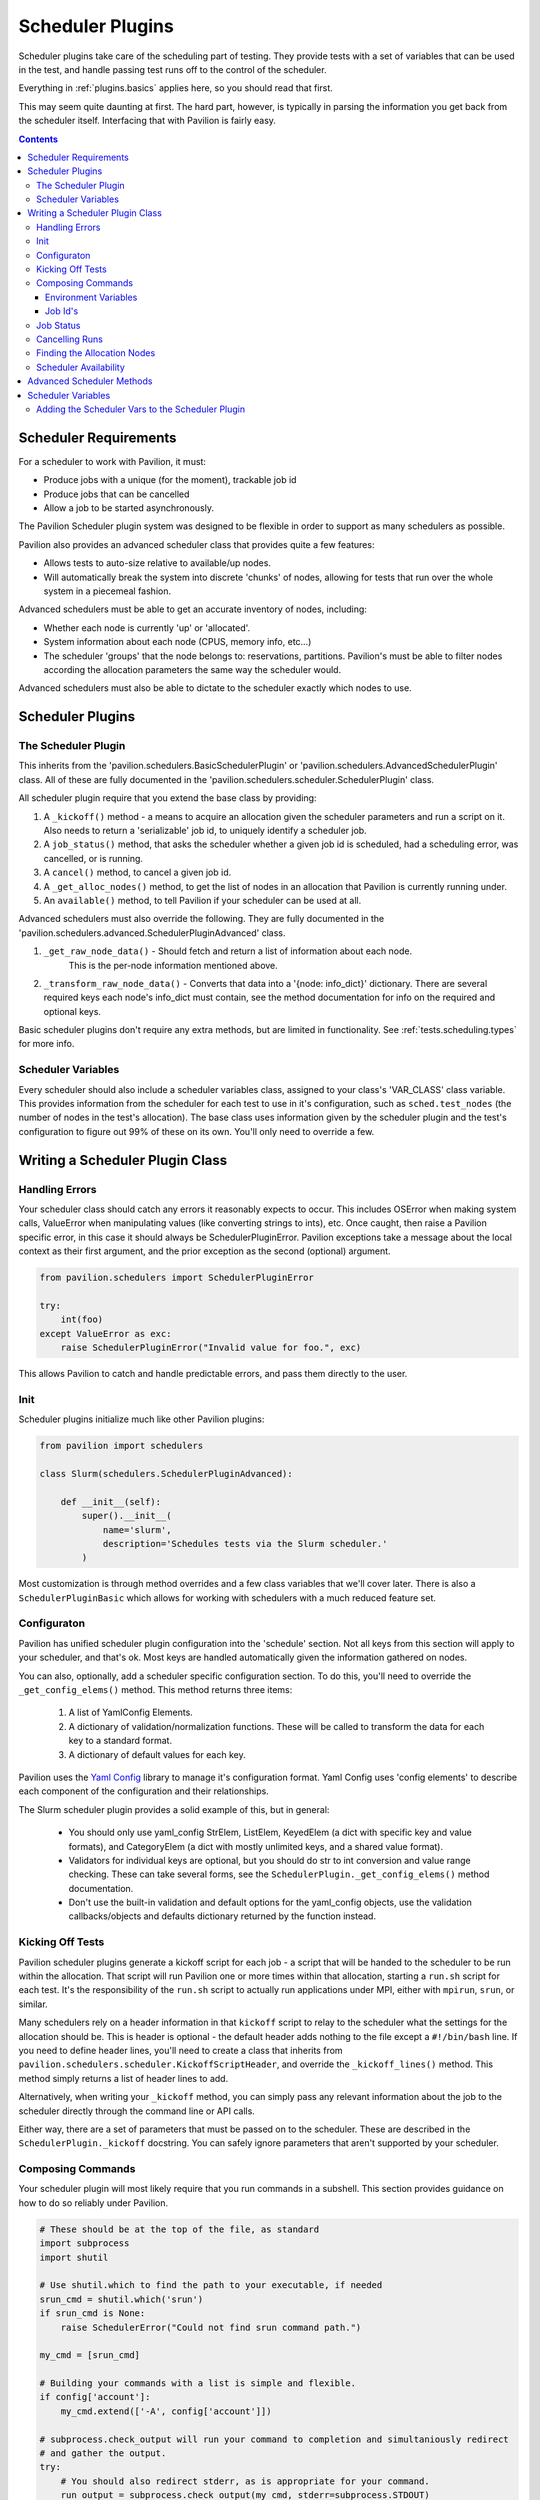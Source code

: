 Scheduler Plugins
=================

Scheduler plugins take care of the scheduling part of testing. They provide
tests with a set of variables that can be used in the test, and handle passing
test runs off to the control of the scheduler.

Everything in :ref:`plugins.basics` applies here, so you should read that first.

This may seem quite daunting at first. The hard part, however, is typically
in parsing the information you get back from the scheduler itself. Interfacing
that with Pavilion is fairly easy.

.. contents::

Scheduler Requirements
----------------------

For a scheduler to work with Pavilion, it must:

- Produce jobs with a unique (for the moment), trackable job id
- Produce jobs that can be cancelled
- Allow a job to be started asynchronously.

The Pavilion Scheduler plugin system was designed to be flexible
in order to support as many schedulers as possible.

Pavilion also provides an advanced scheduler class that provides quite a few features:

- Allows tests to auto-size relative to available/up nodes.
- Will automatically break the system into discrete 'chunks' of nodes, allowing for
  tests that run over the whole system in a piecemeal fashion.

Advanced schedulers must be able to get an accurate inventory of nodes, including:

- Whether each node is currently 'up' or 'allocated'.
- System information about each node (CPUS, memory info, etc...)
- The scheduler 'groups' that the node belongs to: reservations, partitions. Pavilion's
  must be able to filter nodes according the allocation parameters the same way the scheduler would.

Advanced schedulers must also be able to dictate to the scheduler exactly which nodes to use.

Scheduler Plugins
-----------------

The Scheduler Plugin
~~~~~~~~~~~~~~~~~~~~

This inherits from the 'pavilion.schedulers.BasicSchedulerPlugin' or
'pavilion.schedulers.AdvancedSchedulerPlugin' class.  All of these are fully documented in
the 'pavilion.schedulers.scheduler.SchedulerPlugin' class.

All scheduler plugin require that you extend the base class by providing:

1. A ``_kickoff()`` method - a means to acquire an allocation given the scheduler parameters
   and run a script on it. Also needs to return a 'serializable' job id, to uniquely
   identify a scheduler job.
2. A ``job_status()`` method, that asks the scheduler whether a given job id is
   scheduled, had a scheduling error, was cancelled, or is running.
3. A ``cancel()`` method, to cancel a given job id.
4. A ``_get_alloc_nodes()`` method, to get the list of nodes in an allocation that
   Pavilion is currently running under.
5. An ``available()`` method, to tell Pavilion if your scheduler can be used at all.

Advanced schedulers must also override the following. They are fully documented
in the 'pavilion.schedulers.advanced.SchedulerPluginAdvanced' class.

1. ``_get_raw_node_data()`` - Should fetch and return a list of information about each node.
    This is the per-node information mentioned above.
2. ``_transform_raw_node_data()`` - Converts that data into a '{node: info_dict}' dictionary.
   There are several required keys each node's info_dict must contain, see the method
   documentation for info on the required and optional keys.

Basic scheduler plugins don't require any extra methods, but are limited in functionality.
See :ref:`tests.scheduling.types` for more info.

Scheduler Variables
~~~~~~~~~~~~~~~~~~~

Every scheduler should also include a scheduler variables class, assigned to your
class's 'VAR_CLASS' class variable. This provides information from the scheduler
for each test to use in it's configuration, such as ``sched.test_nodes`` (the
number of nodes in the test's allocation). The base class uses information given
by the scheduler plugin and the test's configuration to figure out 99% of these
on its own. You'll only need to override a few.

Writing a Scheduler Plugin Class
--------------------------------

Handling Errors
~~~~~~~~~~~~~~~

Your scheduler class should catch any errors it reasonably expects to occur.
This includes OSError when making system calls, ValueError when manipulating
values (like converting strings to ints), etc. Once caught, then raise a Pavilion
specific error, in this case it should always be SchedulerPluginError. Pavilion exceptions
take a message about the local context as their first argument, and the prior exception
as the second (optional) argument.


.. code-block:: python

    from pavilion.schedulers import SchedulerPluginError

    try:
        int(foo)
    except ValueError as exc:
        raise SchedulerPluginError("Invalid value for foo.", exc)

This allows Pavilion to catch and handle predictable errors, and pass them
directly to the user.

Init
~~~~

Scheduler plugins initialize much like other Pavilion plugins:

.. code-block:: python

    from pavilion import schedulers

    class Slurm(schedulers.SchedulerPluginAdvanced):

        def __init__(self):
            super().__init__(
                name='slurm',
                description='Schedules tests via the Slurm scheduler.'
            )

Most customization is through method overrides and a few class variables that
we'll cover later.  There is also a ``SchedulerPluginBasic`` which allows for working
with schedulers with a much reduced feature set.


.. _Yaml Config: https://yaml-config.readthedocs.io/en/latest/

Configuraton
~~~~~~~~~~~~

Pavilion has unified scheduler plugin configuration into the 'schedule' section. Not all keys from
this section will apply to your scheduler, and that's ok. Most keys are handled automatically given
the information gathered on nodes.

You can also, optionally, add a scheduler specific configuration section. To do this, you'll need
to override the ``_get_config_elems()`` method. This method returns three items:

  1. A list of YamlConfig Elements.
  2. A dictionary of validation/normalization functions. These will be called to
     transform the data for each key to a standard format.
  3. A dictionary of default values for each key.

Pavilion uses the `Yaml Config`_ library to manage it's configuration format.
Yaml Config uses 'config elements' to describe each component of the
configuration and their relationships.

The Slurm scheduler plugin provides a solid example of this, but in general:

  - You should only use yaml_config StrElem, ListElem, KeyedElem (a dict with specific key
    and value formats), and CategoryElem (a dict with mostly unlimited keys, and a shared
    value format).
  - Validators for individual keys are optional, but you should do str to int conversion and value
    range checking. These can take several forms, see the ``SchedulerPlugin._get_config_elems()``
    method documentation.
  - Don't use the built-in validation and default options for the yaml_config objects,
    use the validation callbacks/objects and defaults dictionary returned by the function
    instead.

Kicking Off Tests
~~~~~~~~~~~~~~~~~

Pavilion scheduler plugins generate a kickoff script for each job - a script that will
be handed to the scheduler to be run within the allocation. That script will run Pavilion
one or more times within that allocation, starting a ``run.sh`` script for each test. It's
the responsibility of the ``run.sh`` script to actually run applications under MPI, either
with ``mpirun``, ``srun``, or similar.

Many schedulers rely on a header information in that ``kickoff`` script to relay to
the scheduler what the settings for the allocation should be. This is header is optional - the
default header adds nothing to the file except a ``#!/bin/bash`` line. If you need to
define header lines, you'll need to create a class that inherits from
``pavilion.schedulers.scheduler.KickoffScriptHeader``, and override the
``_kickoff_lines()`` method. This method simply returns a list of header lines
to add.

Alternatively, when writing your ``_kickoff`` method, you can simply pass any relevant
information about the job to the scheduler directly through the command line
or API calls.

Either way, there are a set of parameters that must be passed on to the scheduler. These
are described in the ``SchedulerPlugin._kickoff`` docstring. You can safely ignore parameters
that aren't supported by your scheduler.


Composing Commands
~~~~~~~~~~~~~~~~~~

Your scheduler plugin will most likely require that you run commands in a subshell. This
section provides guidance on how to do so reliably under Pavilion.

.. code-block:: python

    # These should be at the top of the file, as standard
    import subprocess
    import shutil

    # Use shutil.which to find the path to your executable, if needed
    srun_cmd = shutil.which('srun')
    if srun_cmd is None:
        raise SchedulerError("Could not find srun command path.")

    my_cmd = [srun_cmd]

    # Building your commands with a list is simple and flexible.
    if config['account']:
        my_cmd.extend(['-A', config['account']])

    # subprocess.check_output will run your command to completion and simultaniously redirect
    # and gather the output.
    try:
        # You should also redirect stderr, as is appropriate for your command.
        run_output = subprocess.check_output(my_cmd, stderr=subprocess.STDOUT)
    # A CalledProcessError will be raised if the command returns an error code.
    except CalledProcessError as err:
        raise SchedulerError("Error calling srun. Return code '{}', msg:\n{}"
                             .format(err.returncode, err.output)

    # The output will be binary, and will need to be decoded
    run_output = run_output.decode()


To find commands on a system, 'distutils.spawn.find_executable' is essentially
an in-python version of 'which'.

Environment Variables
^^^^^^^^^^^^^^^^^^^^^

You can also add to the environment through the ``env`` argument, though you
need to make sure to include the base environment in most cases.

.. code-block:: python

    import os
    import subprocess

    myenv = dict(os.environ)
    myenv['MY_ENV_VAR'] = 'Hiya!'
    myenv['PATH'] = '{}:/opt/share/something/bin'.format(os.environ['PATH'])

    subprocess.run(my_cmd, env=myenv)

Job Id's
^^^^^^^^

Regardless of how you kickoff a test, you must capture a job id for it, and return it
as part of a JobInfo object (which is really just a dict). All scheduler commands that act on a
job, like cancel, will have access to this object either directly or through an attached test.

The JobInfo dict can contain any keys and values you like, as long as they're all strings. It's
useful to include the 'sys_name' of the machine you're on (via 'sys_vars.get_vars(True)
["sys_name"]') so that you also check if the system that started the job is the same as the one
that's manipulating it.

Job Status
~~~~~~~~~~

The '_job_status()' method takes the Pavilion base config (Pavilion's configuration, rather than
a test configuration), and the JobInfo for job that status is needed for. It returns a
'TestStatusInfo' object, describing the job state returned by the scheduler.

It's job is to translate all the complicated potential job states for any particular scheduler
into one of four more basic states understood by Pavilion:

- SCHED_ERROR - There was an error in scheduling the job
- SCHED_CANCELLED - The job was cancelled (usually externally to Pavilion)
- SCHED_RUNNING - The job is running (but not necessarily the particular test.
- SCHEDULED - The job is simply waiting for an allocation.

Note that this will only be called if the cached job status in the plugin's internal
'_job_statuses' dictionary is out of date. In fact, you can (as the slurm plugin does), simply
use the first call of this function to update the status of all the jobs on the system at once
in that dictionary.

.. code-block:: python

    # The STATES object has attributes for each valid Pavilion test state,
    # but you'll only be using those with the 'SCHED_' prefix.
    from pavilion.status_file import STATES
    from pavilion.status_file import TestStatusInfo

    my_status = TestStatusInfo(
        STATES.SCHED_ERROR,     # Simply pass one of the valid scheduler state constants.
        "Cthulhu at my test.")  # Along with a longer message describing the state.

Cancelling Runs
~~~~~~~~~~~~~~~

To write the 'cancel()' method, all you need to do is use the job id you saved when you
kicked a test off. If there's an error doing so, return a message why, otherwise simply
return 'None' to denote success.

All the more complicated parts of cancelling are handled by functions that will wrap your method,
so there really isn't too much to worry about here.  The Slurm plugin cancel command is a good
example in how simple this can be.

Finding the Allocation Nodes
~~~~~~~~~~~~~~~~~~~~~~~~~~~~

The ``_get_alloc_nodes()`` method needs to be overridden to find the list of nodes for
a test's allocation. This will always be called only from within the allocation - typically
the scheduler sets an environment variable with this information.

Note that this may not always be called. If chunking is used, the scheduler plugin will know
the exact list of allocation nodes before the test is kicked off.


Scheduler Availability
~~~~~~~~~~~~~~~~~~~~~~

The 'available()' method simply tells Pavilion if the scheduler is available to run jobs
on the given system. It's not a measure of operability, simply a True/False value saying
whether the basic commands (or API modules) needed to use the plugin exist.

.. _decoratored: https://www.programiz.com/python-programming/decorator

Advanced Scheduler Methods
--------------------------

If you're trying to write an advanced scheduler plugin using the 'SchedulerPluginAdvanced'
parent class, there are a couple more methods to override.  These are:

- ``_get_raw_node_data()`` - A method to gather raw information on the cluster's nodes.
- ``_transform_raw_node_data`` - A method that translates that same data into a dictionary of
  information about each node.

For information on overriding each of these, refer to the doc strings for each as defined
in the 'pavilion.schedulers.advanced.SchedulerPluginAdvanced' class. They will tell you
everything you need to know about how to write those methods.

The purpose of these methods is to provide Pavilion with the information it needs to make
decisions about what nodes to schedule on itself, rather than relying on the scheduler to do
so. This allows Pavilion to partition the system in ways that the scheduler might not support
on its own. These include the ability to specify 'all' as the number of nodes requested,
and the ability to perform :ref:`tests.scheduling.chunking` of system into multiple, evenly sized
pieces.

The downside is that the per-node information must be perfectly accurate or jobs may be rejected by
the scheduler (such as when improperly requesting nodes not in the selected partition) or simply
wait in the queue forever (such as when selecting nodes that are down).

Scheduler Variables
-------------------

The second part of creating a scheduler plugin is adding a set of variables that
test configs can use to manipulate their test. The vast majority of these are automatically
derived from the information you gathered about the nodes for Advanced scheduler plugins or
via the ``schedule.cluster_info`` test configuration information for Basic scheduler plugins.

Pavilion provides a framework for creating these variables, the
``pavilion.schedulers.vars.SchedulerVariables`` class. By inheriting from this
class, you can define scheduler variables simply by adding `decoratored`_
methods to your child class. The decorators do most of the hard work, you
simply have create and return the value. The class itself provides good documentation
on how to do this.

The most important variable in all of these is the ``test_cmd`` variable, which is probably the
only variable that will need to be customized for your scheduler plugin. It provides
tests with an mpi startup command, such as ``mpirun``, with arguments automatically set
according to the test's settings. Pavilion tests generally use this variable to prefix
their mpi runs when writing their run scripts:

.. code-block:: yaml

    test_cmd_example:

      scheduler: slurm
      schedule:
        nodes: 32

      run:
        cmds:
          - '{{test_cmd}} ./my_mpi_cmd'

How to write a ``test_cmd`` variable is documented in the ``SchedulerVariables.test_cmd()`` method's
doc string.


Adding the Scheduler Vars to the Scheduler Plugin
~~~~~~~~~~~~~~~~~~~~~~~~~~~~~~~~~~~~~~~~~~~~~~~~~

To add your scheduler variable class to your scheduler plugin, simply
set the variable class as the ``VAR_CLASS`` attribute on your scheduler.

.. code-block:: python

    from pavilion import schedulers

    class MyVarClass(schedulers.SchedulerVariables):
        # Your scheduler variable class

    class MySchedPlugin(schedulers.SchedulerPlugin):
        VAR_CLASS = MyVarClass

